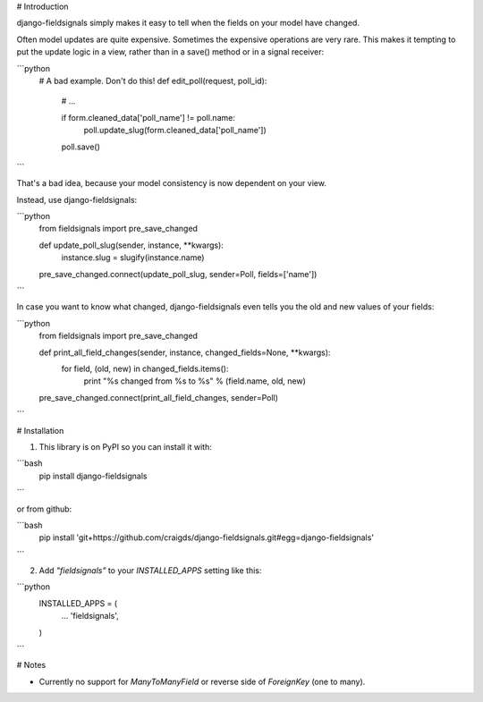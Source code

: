 # Introduction

django-fieldsignals simply makes it easy to tell when the fields on your model have changed.

Often model updates are quite expensive. Sometimes the expensive operations
are very rare. This makes it tempting to put the update logic in a view,
rather than in a save() method or in a signal receiver:

```python
    # A bad example. Don't do this!
    def edit_poll(request, poll_id):

        # ...

        if form.cleaned_data['poll_name'] != poll.name:
            poll.update_slug(form.cleaned_data['poll_name'])
        poll.save()
```

That's a bad idea, because your model consistency is now dependent on your view.

Instead, use django-fieldsignals:

```python
    from fieldsignals import pre_save_changed

    def update_poll_slug(sender, instance, **kwargs):
        instance.slug = slugify(instance.name)

    pre_save_changed.connect(update_poll_slug, sender=Poll, fields=['name'])
```


In case you want to know what changed, django-fieldsignals even tells you the old and
new values of your fields:

```python
    from fieldsignals import pre_save_changed

    def print_all_field_changes(sender, instance, changed_fields=None, **kwargs):
        for field, (old, new) in changed_fields.items():
            print "%s changed from %s to %s" % (field.name, old, new)

    pre_save_changed.connect(print_all_field_changes, sender=Poll)
```

# Installation

1. This library is on PyPI so you can install it with:

```bash
    pip install django-fieldsignals
```

or from github:

```bash
    pip install 'git+https://github.com/craigds/django-fieldsignals.git#egg=django-fieldsignals'
```

2. Add `"fieldsignals"` to your `INSTALLED_APPS` setting like this:

```python
    INSTALLED_APPS = (
        ...
        'fieldsignals',
    )
```

# Notes

* Currently no support for `ManyToManyField` or reverse side of `ForeignKey` (one to many).

